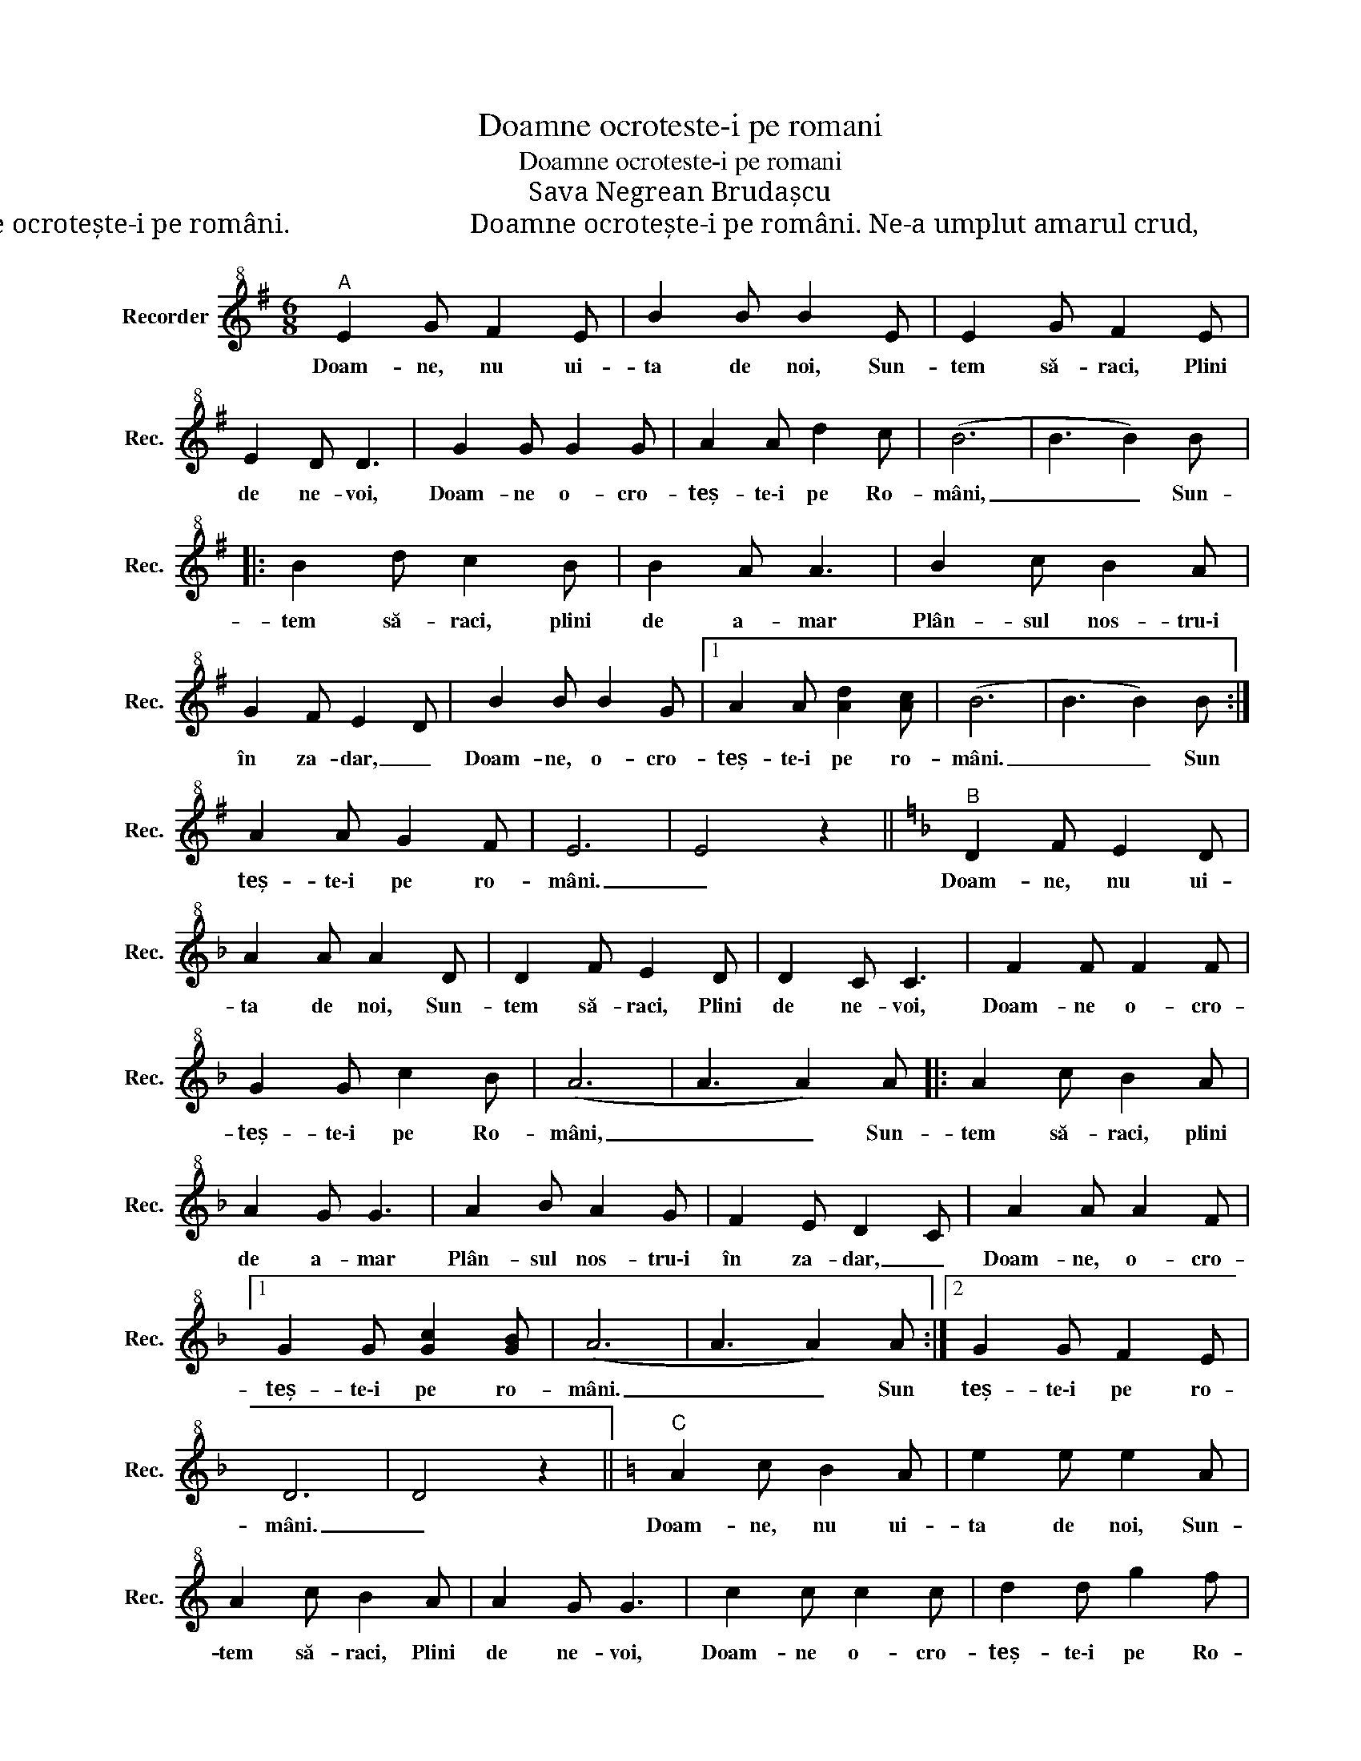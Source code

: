 X:1
T:Doamne ocroteste-i pe romani
T:Doamne ocroteste-i pe romani
T:Sava Negrean Brudașcu
T:Săracă țară bogată,                                             Transilvania mea sfîntă, Mult ai trăit supărată.                                         De mulți ai fost tu dorită, Doamne ocrotește-i pe români.                          Doamne ocrotește-i pe români. Ne-a umplut amarul crud,                                  Dar e-al nostru Ardeal sfânt, Plânsul nostru-i tot mai surd,                              De când suntem pe pământ, Doamne ocrotește-i pe romani.                          Doamne ocrotește-i pe români. 
L:1/8
M:6/8
K:G
V:1 treble+8 nm="Recorder" snm="Rec."
V:1
"^A" E2 G F2 E | B2 B B2 E | E2 G F2 E | E2 D D3 | G2 G G2 G | A2 A d2 c | (B6 | B3 B2) B |: %8
w: Doam- ne, nu ui-|ta de noi, Sun-|tem să- raci, Plini|de ne- voi,|Doam- ne o- cro-|teș- te\-i pe Ro-|mâni,|_ _ Sun-|
 B2 d c2 B | B2 A A3 | B2 c B2 A | G2 F E2 D | B2 B B2 G |1 A2 A [Ad]2 [Ac] | (B6 | B3 B2) B :| %16
w: tem să- raci, plini|de a- mar|Plân- sul nos- tru\-i|în za- dar, _|Doam- ne, o- cro-|teș- te\-i pe ro-|mâni.|_ _ Sun|
 A2 A G2 F | E6 | E4 z2 ||[K:F]"^B" D2 F E2 D | A2 A A2 D | D2 F E2 D | D2 C C3 | F2 F F2 F | %24
w: teș- te\-i pe ro-|mâni.|_|Doam- ne, nu ui-|ta de noi, Sun-|tem să- raci, Plini|de ne- voi,|Doam- ne o- cro-|
 G2 G c2 B | (A6 | A3 A2) A |: A2 c B2 A | A2 G G3 | A2 B A2 G | F2 E D2 C | A2 A A2 F |1 %32
w: teș- te\-i pe Ro-|mâni,|_ _ Sun-|tem să- raci, plini|de a- mar|Plân- sul nos- tru\-i|în za- dar, _|Doam- ne, o- cro-|
 G2 G [Gc]2 [GB] | (A6 | A3 A2) A :|2 G2 G F2 E | D6 | D4 z2 ||[K:C]"^C" A2 c B2 A | e2 e e2 A | %40
w: teș- te\-i pe ro-|mâni.|_ _ Sun|teș- te\-i pe ro-|mâni.|_|Doam- ne, nu ui-|ta de noi, Sun-|
 A2 c B2 A | A2 G G3 | c2 c c2 c | d2 d g2 f | (e6 | e3 e2) e |: e2 g f2 e | e2 d d3 | e2 f e2 d | %49
w: tem să- raci, Plini|de ne- voi,|Doam- ne o- cro-|teș- te\-i pe Ro-|mâni,|_ _ Sun-|tem să- raci, plini|de a- mar|Plân- sul nos- tru\-i|
 c2 B A2 G | e2 e e2 c |1 d2 d [dg]2 [df] | (e6 | e3 e2) e :|2 d2 d c2 B | A6 | A4 z2 |] %57
w: în za- dar, _|Doam- ne, o- cro-|teș- te\-i pe ro-|mâni.|_ _ Sun|teș- te\-i pe ro-|mâni.|_|

